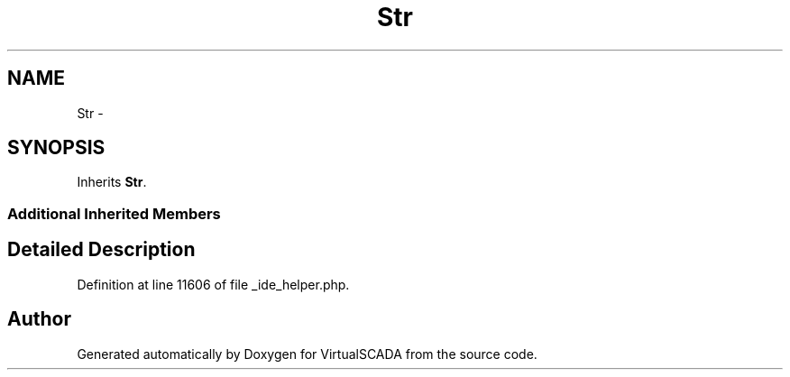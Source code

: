 .TH "Str" 3 "Tue Apr 14 2015" "Version 1.0" "VirtualSCADA" \" -*- nroff -*-
.ad l
.nh
.SH NAME
Str \- 
.SH SYNOPSIS
.br
.PP
.PP
Inherits \fBStr\fP\&.
.SS "Additional Inherited Members"
.SH "Detailed Description"
.PP 
Definition at line 11606 of file _ide_helper\&.php\&.

.SH "Author"
.PP 
Generated automatically by Doxygen for VirtualSCADA from the source code\&.
